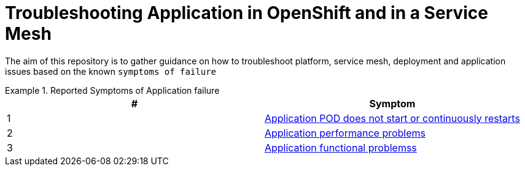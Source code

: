 = Troubleshooting Application in OpenShift and in a Service Mesh

The aim of this repository is to gather guidance on how to troubleshoot platform, service mesh, deployment and application issues based on the known `symptoms of failure`


.Reported Symptoms of Application failure
====
[cols="2*^",options="header"]
|===
|#
|Symptom

|1
|link:./CLUSTER-HEALTH.adoc[Application POD does not start or continuously restarts]

|2
|link:./APPLICATION-PERFORMANCE.adoc[Application performance problems]

|3
|link:./APPLICATION-FUNCTIONALITY.adoc[Application functional problemss]

|===
====
